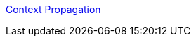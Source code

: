 
https://opentelemetry.io/docs/languages/java/instrumentation/#context-propagation(https://opentelemetry.io/docs/instrumentation/java/manual/#context-propagation)[Context Propagation ]
